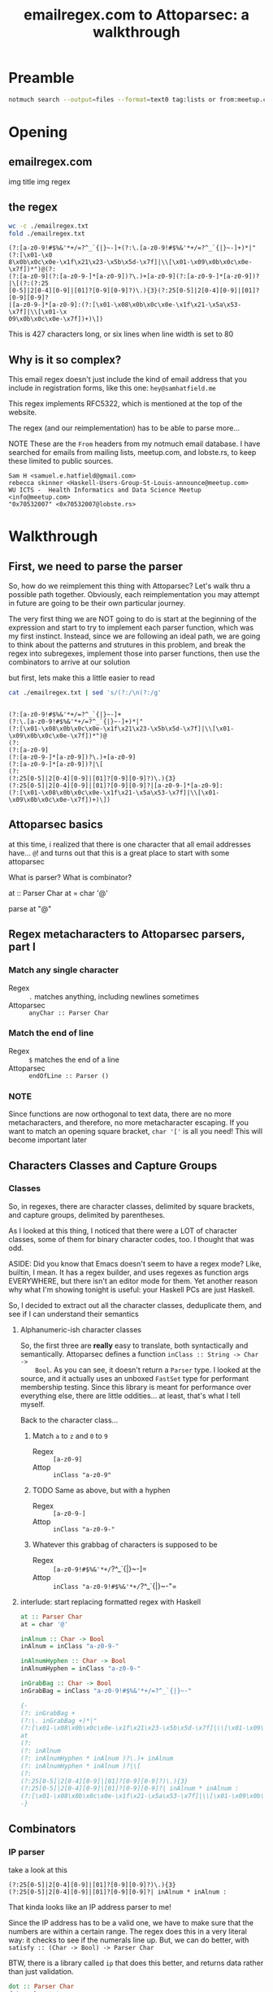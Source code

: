 #+TITLE: emailregex.com to Attoparsec: a walkthrough

#+OPTIONS: toc:nil
#+REVEAL_HLEVEL: 2
#+REVEAL_PLUGINS: (highlight notes)

#+MACRO: lambda  $$ (\lambda s.\!p)(s) $$ 
#+MACRO: mastodon  Mastodon: @sehqlr@mastodon.technology
#+MACRO: slack  stl-tech.slack.com: @sehqlr

* Preamble
  #+begin_src sh :eval never
    notmuch search --output=files --format=text0 tag:lists or from:meetup.com or from:lobste.rs | xargs -0 cat | grep '^From:.*@' | sort | uniq | cut -c7- > addresses.txt
  #+end_src

* Meetup Blurb                                                     :noexport:
  Regular expressions (regexes) are a common tool used by programmers to match
  strings and to do simple parsing. However, humans have trouble parsing regexes
  when they get complicated: emailregex.com, for example. What can you do when
  your regex gets too big? Parser Combinators, of course! In this talk, I will
  walk the audience through a reimplementation of emailregex.com in Attoparsec, a
  popular parser combinator library on Hackage, explaining how it works along the
  way.

  Sam Hatfield is a software developer living in St. Louis. For the last five
  years he’s worked in a diverse set of domains including DevOps and Fullstack Web
  Development. His research interests include data science and formal methods.
* Opening
** emailregex.com

img title
img regex

** the regex
   
   #+begin_src sh :results output :exports both
     wc -c ./emailregex.txt
     fold ./emailregex.txt
   #+end_src

   #+RESULTS:
   : (?:[a-z0-9!#$%&'*+/=?^_`{|}~-]+(?:\.[a-z0-9!#$%&'*+/=?^_`{|}~-]+)*|"(?:[\x01-\x0
   : 8\x0b\x0c\x0e-\x1f\x21\x23-\x5b\x5d-\x7f]|\\[\x01-\x09\x0b\x0c\x0e-\x7f])*")@(?:
   : (?:[a-z0-9](?:[a-z0-9-]*[a-z0-9])?\.)+[a-z0-9](?:[a-z0-9-]*[a-z0-9])?|\[(?:(?:25
   : [0-5]|2[0-4][0-9]|[01]?[0-9][0-9]?)\.){3}(?:25[0-5]|2[0-4][0-9]|[01]?[0-9][0-9]?
   : |[a-z0-9-]*[a-z0-9]:(?:[\x01-\x08\x0b\x0c\x0e-\x1f\x21-\x5a\x53-\x7f]|\\[\x01-\x
   : 09\x0b\x0c\x0e-\x7f])+)\])

   This is 427 characters long, or six lines when line width is set to 80
** Why is it so complex?
   This email regex doesn't just include the kind of email address that you
   include in registration forms, like this one: =hey@samhatfield.me=

   This regex implements RFC5322, which is mentioned at the top of the website.

   The regex (and our reimplementation) has to be able to parse more...
   
   NOTE These are the =From= headers from my notmuch email database. I have
   searched for emails from mailing lists, meetup.com, and lobste.rs, to keep
   these limited to public sources.
     
   #+begin_example
   Sam H <samuel.e.hatfield@gmail.com>
   rebecca skinner <Haskell-Users-Group-St-Louis-announce@meetup.com>
   WU ICTS -  Health Informatics and Data Science Meetup <info@meetup.com>
   "0x70532007" <0x70532007@lobste.rs>
   #+end_example

* Walkthrough
** First, we need to parse the parser
   So, how do we reimplement this thing with Attoparsec? Let's walk thru a
   possible path together. Obviously, each reimplementation you may attempt in
   future are going to be their own particular journey.

   The very first thing we are NOT going to do is start at the beginning of the
   expression and start to try to implement each parser function, which was my
   first instinct. Instead, since we are following an ideal path, we are going
   to think about the patterns and strutures in this problem, and break the
   regex into subregexes, implement those into parser functions, then use the
   combinators to arrive at our solution

   but first, lets make this a little easier to read

   #+begin_src sh :results output verbatim :exports both
     cat ./emailregex.txt | sed 's/(?:/\n(?:/g'
   #+end_src

   #+RESULTS:
   #+begin_example

   (?:[a-z0-9!#$%&'*+/=?^_`{|}~-]+
   (?:\.[a-z0-9!#$%&'*+/=?^_`{|}~-]+)*|"
   (?:[\x01-\x08\x0b\x0c\x0e-\x1f\x21\x23-\x5b\x5d-\x7f]|\\[\x01-\x09\x0b\x0c\x0e-\x7f])*")@
   (?:
   (?:[a-z0-9]
   (?:[a-z0-9-]*[a-z0-9])?\.)+[a-z0-9]
   (?:[a-z0-9-]*[a-z0-9])?|\[
   (?:
   (?:25[0-5]|2[0-4][0-9]|[01]?[0-9][0-9]?)\.){3}
   (?:25[0-5]|2[0-4][0-9]|[01]?[0-9][0-9]?|[a-z0-9-]*[a-z0-9]:
   (?:[\x01-\x08\x0b\x0c\x0e-\x1f\x21-\x5a\x53-\x7f]|\\[\x01-\x09\x0b\x0c\x0e-\x7f])+)\])
   #+end_example
** Attoparsec basics
    at this time, i realized that there is one character that all email
    addresses have... =@=! and turns out that this is a great place to start
    with some attoparsec

    What is parser?
    What is combinator?

    at :: Parser Char
    at = char '@'

    parse at "@" 

** Regex metacharacters to Attoparsec parsers, part I
*** Match any single character
    * Regex :: =.= matches anything, including newlines sometimes
    * Attoparsec :: =anyChar :: Parser Char=
*** Match the end of line
    * Regex :: =$= matches the end of a line
    * Attoparsec :: =endOfLine :: Parser ()=
*** NOTE
    Since functions are now orthogonal to text data, there are no more
    metacharacters, and therefore, no more metacharacter escaping. If you want
    to match an opening square bracket, =char '['= is all you need! This will
    become important later
** Characters Classes and Capture Groups
*** Classes
    So, in regexes, there are character classes, delimited by square brackets,
    and capture groups, delimited by parentheses.
   
    As I looked at this thing, I noticed that there were a LOT of character
    classes, some of them for binary character codes, too. I thought that was
    odd.

    ASIDE: Did you know that Emacs doesn't seem to have a regex mode? Like,
    builtin, I mean. It has a regex builder, and uses regexes as function args
    EVERYWHERE, but there isn't an editor mode for them. Yet another reason why
    what I'm showing tonight is useful: your Haskell PCs are just Haskell.

    So, I decided to extract out all the character classes, deduplicate them,
    and see if I can understand their semantics
    
**** Alphanumeric-ish character classes
    So, the first three are *really* easy to translate, both syntactically and
    semantically. Attoparsec defines a function =inClass :: String -> Char ->
    Bool=. As you can see, it doesn't return a =Parser= type. I looked at the
    source, and it actually uses an unboxed =FastSet= type for performant
    membership testing. Since this library is meant for performance over
    everything else, there are little oddities... at least, that's what I tell
    myself.

    Back to the character class...
***** Match =a= to =z= and =0= to =9=
      * Regex :: =[a-z0-9]=
      * Attop :: =inClass "a-z0-9"=
***** TODO Same as above, but with a hyphen
      * Regex :: =[a-z0-9-]=
      * Attop :: =inClass "a-z0-9-"=
***** Whatever this grabbag of characters is supposed to be
      * Regex :: =[a-z0-9!#$%&'*+/=?^_`{|}~-]=
      * Attop :: =inClass "a-z0-9!#$%&'*+/=?^_`{|}~-"=

**** interlude: start replacing formatted regex with Haskell
    #+begin_src haskell
    at :: Parser Char
    at = char '@'

    inAlnum :: Char -> Bool
    inAlnum = inClass "a-z0-9-"

    inAlnumHyphen :: Char -> Bool
    inAlnumHyphen = inClass "a-z0-9-"

    inGrabBag :: Char -> Bool
    inGrabBag = inClass "a-z0-9!#$%&'*+/=?^_`{|}~-"

    {-
    (?: inGrabBag +
    (?:\. inGrabBag +)*|"
    (?:[\x01-\x08\x0b\x0c\x0e-\x1f\x21\x23-\x5b\x5d-\x7f]|\\[\x01-\x09\x0b\x0c\x0e-\x7f])*")
    at
    (?:
    (?: inAlnum
    (?: inAlnumHyphen * inAlnum )?\.)+ inAlnum
    (?: inAlnumHyphen * inAlnum )?|\[
    (?:
    (?:25[0-5]|2[0-4][0-9]|[01]?[0-9][0-9]?)\.){3}
    (?:25[0-5]|2[0-4][0-9]|[01]?[0-9][0-9]?| inAlnum * inAlnum :
    (?:[\x01-\x08\x0b\x0c\x0e-\x1f\x21-\x5a\x53-\x7f]|\\[\x01-\x09\x0b\x0c\x0e-\x7f])+)\])
    -}
    #+end_src

** Combinators
*** IP parser
    take a look at this
    #+begin_example
    (?:25[0-5]|2[0-4][0-9]|[01]?[0-9][0-9]?)\.){3}
    (?:25[0-5]|2[0-4][0-9]|[01]?[0-9][0-9]?| inAlnum * inAlnum :
    #+end_example

    That kinda looks like an IP address parser to me!

    Since the IP address has to be a valid one, we have to make sure that the
    numbers are within a certain range. The regex does this in a very literal
    way: it checks to see if the numerals line up. But, we can do better, with
    =satisfy :: (Char -> Bool) -> Parser Char=

    BTW, there is a library called =ip= that does this better, and returns data
    rather than just validation.

    #+begin_src haskell
      dot :: Parser Char
      dot = char '.'

      ip :: Parser Text
      ip = do
        count 3 $ octet <*> dot
        octet
        where
          octet = decimal >>= limitSize
          limitSize i =
            if i > 255
            then fail "All octets in an ipv4 address must be between 0 and 255"
            else return i
    #+end_src

    so now, with a the IP part looks like
    #+begin_src haskell
    at :: Parser Char
    at = char '@'

    inAlnum :: Char -> Bool
    inAlnum = inClass "a-z0-9-"

    inAlnumHyphen :: Char -> Bool
    inAlnumHyphen = inClass "a-z0-9-"

    inGrabBag :: Char -> Bool
    inGrabBag = inClass "a-z0-9!#$%&'*+/=?^_`{|}~-"

    dot :: Parser Char
    dot = char '.'

    ip :: Parser Text
    ip = do
      count 3 $ octet <*> dot
      octet <|> hyphenSepAlnum <*> char ':' <*>  
      where
        octet = decimal >>= limitSize
        limitSize i =
          if i > 255
          then fail "All octets in an ipv4 address must be between 0 and 255"
          else return i

    {-
    (?: inGrabBag +
    (?: dot inGrabBag +)*|"
    (?:[\x01-\x08\x0b\x0c\x0e-\x1f\x21\x23-\x5b\x5d-\x7f]|\\[\x01-\x09\x0b\x0c\x0e-\x7f])*")
    at
    (?:
    (?: inAlnum
    (?: inAlnumHyphen * inAlnum )? dot)+ inAlnum
    (?: inAlnumHyphen * inAlnum )?
    (?: char '[' <*> ip char ']'
    -}
    #+end_src
*** ASCII Sequences
   These are slices of the ASCII character set excluding certain characters
**** Excludes NL, CR (newline, carriage return)
     * Regex :: =[\x01-\x09\x0b\x0c\x0e-\x7f]=
     * Attop :: =notInClass "\n\r"=
**** Excludes NL, CR, TAB, Space, and \
     * Regex :: =[\x01-\x08\x0b\x0c\x0e-\x1f\x21-\x5a\x53-\x7f]=
     * Attop :: =notInClass "\n\r\t \\"=
**** Excludes NL, CR, TAB, Space, \, and " (double quote)
     * Regex :: =[\x01-\x08\x0b\x0c\x0e-\x1f\x21\x23-\x5b\x5d-\x7f]=
     * Attop :: =notInClass "\n\r\t \\\""=
*** combining them?
    #+begin_src haskell
      -- something about escaping characters in here
      notInClass "\n\r\t \\\"" <|> char '\\' <*> notInClass "\n\r"
    #+end_src
*** interlude
    #+begin_src haskell
    at :: Parser Char
    at = char '@'

    inAlnum :: Char -> Bool
    inAlnum = inClass "a-z0-9-"

    inAlnumHyphen :: Char -> Bool
    inAlnumHyphen = inClass "a-z0-9-"

    inGrabBag :: Char -> Bool
    inGrabBag = inClass "a-z0-9!#$%&'*+/=?^_`{|}~-"

    dot :: Parser Char
    dot = char '.'

    ip :: Parser Text
    ip = do
      count 3 $ octet <*> dot
      octet
      where
        octet = decimal >>= limitSize
        limitSize i =
          if i > 255
          then fail "All octets in an ipv4 address must be between 0 and 255"
          else return i

    {-
    (?: inGrabBag +
    (?: dot inGrabBag +)*|"
    (?:[\x01-\x08\x0b\x0c\x0e-\x1f\x21\x23-\x5b\x5d-\x7f]|\\[\x01-\x09\x0b\x0c\x0e-\x7f])*")
    at
    (?:
    (?: inAlnum
    (?: inAlnumHyphen * inAlnum )? dot)+ inAlnum
    (?: inAlnumHyphen * inAlnum )?|\[
    (?: ip | inAlnum * inAlnum :
    (?:[\x01-\x08\x0b\x0c\x0e-\x1f\x21-\x5a\x53-\x7f]|\\[\x01-\x09\x0b\x0c\x0e-\x7f])+)\])
    -}
    #+end_src
*** regex metacharacters to attoparsec parsers, part II
**** * == many :: f a -> f [a]
**** + == many1 :: Alternative f => f a -> f [a]
**** ? ==
**** | == (<|>) :: f a -> f a -> f a
*** another interlude
    #+begin_src haskell :tangle email.hs
    at = char '@'

    inAlnum = inClass "a-z0-9-"

    inAlnumHyphen = inClass "a-z0-9-"

    inGrabBag = inClass "a-z0-9!#$%&'*+/=?^_`{|}~-"
    
    dotSep p = p `sepBy` (char '.')

    hyphenSepAlnum = inAlnum `sepBy` (char '-') 
    
    ip :: Parser Text
    ip = do
      count 3 $ octet <*> dot
      octet <|> group
      where
        group = hyphenSepAlnum <*> char ':' <*> many1 $ notInClass "\n\r\t \\" <|> char '\\' <*> notInClass "\n\r"
        octet = decimal >>= limitSize
        limitSize i =
          if i > 255
          then fail "All octets in an ipv4 address must be between 0 and 255"
          else return i

    emailValidator = do
      many $ dotSep inGrabBag <|> char '"' <*> many _binaryStuff1 <*> char '"'
      <*> at
      <*> many $ dotSep <$> hyphenSepAlnum <|> char '[' <*> ip <*> char ']'
    #+end_src

   
* Closing
* Contact
  THANK YOU

  {{{mastodon}}}

  {{{slack}}}


